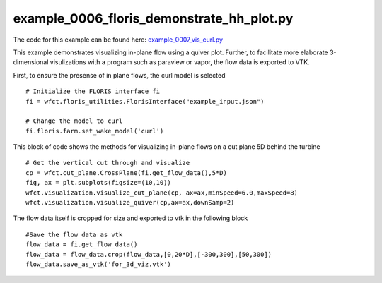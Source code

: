 example_0006_floris_demonstrate_hh_plot.py
==========================================

The code for this example can be found here: `example_0007_vis_curl.py
<https://github.com/NREL/floris/blob/develop/examples/example_0007_vis_curl.py>`_

This example demonstrates visualizing in-plane flow using a quiver plot.  Further, to facilitate
more elaborate 3-dimensional visulizations with a program such as paraview or vapor, the flow data
is exported to VTK.  

First, to ensure the presense of in plane flows, the curl model is selected

::

        # Initialize the FLORIS interface fi
        fi = wfct.floris_utilities.FlorisInterface("example_input.json")

        # Change the model to curl
        fi.floris.farm.set_wake_model('curl')



This block of code shows the methods for visualizing in-plane flows on a cut plane 5D behind the turbine

::

        # Get the vertical cut through and visualize
        cp = wfct.cut_plane.CrossPlane(fi.get_flow_data(),5*D)
        fig, ax = plt.subplots(figsize=(10,10))
        wfct.visualization.visualize_cut_plane(cp, ax=ax,minSpeed=6.0,maxSpeed=8)
        wfct.visualization.visualize_quiver(cp,ax=ax,downSamp=2)

The flow data itself is cropped for size and exported to vtk in the following block

::

        #Save the flow data as vtk
        flow_data = fi.get_flow_data()
        flow_data = flow_data.crop(flow_data,[0,20*D],[-300,300],[50,300])
        flow_data.save_as_vtk('for_3d_viz.vtk')